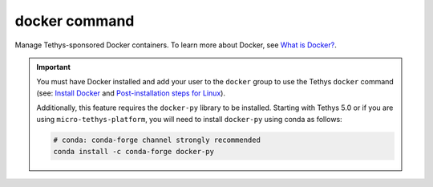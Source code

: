 .. _tethys_cli_docker:

docker command
**************

Manage Tethys-sponsored Docker containers. To learn more about Docker, see `What is Docker? <https://www.docker.com/whatisdocker/>`_.

.. important::

    You must have Docker installed and add your user to the ``docker`` group to use the Tethys ``docker`` command (see: `Install Docker <https://docs.docker.com/install/>`_ and `Post-installation steps for Linux <https://docs.docker.com/install/linux/linux-postinstall/>`_).

    Additionally, this feature requires the ``docker-py`` library to be installed. Starting with Tethys 5.0 or if you are using ``micro-tethys-platform``, you will need to install ``docker-py`` using conda as follows:

    .. code-block:: bash

        # conda: conda-forge channel strongly recommended
        conda install -c conda-forge docker-py


.. argparse::
   :module: tethys_cli
   :func: tethys_command_parser
   :prog: tethys
   :path: docker
